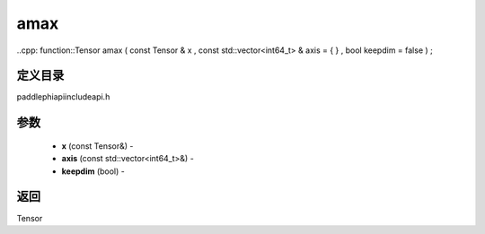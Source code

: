.. _cn_api_paddle_experimental_amax:

amax
-------------------------------

..cpp: function::Tensor amax ( const Tensor & x , const std::vector<int64_t> & axis = { } , bool keepdim = false ) ;

定义目录
:::::::::::::::::::::
paddle\phi\api\include\api.h

参数
:::::::::::::::::::::
	- **x** (const Tensor&) - 
	- **axis** (const std::vector<int64_t>&) - 
	- **keepdim** (bool) - 



返回
:::::::::::::::::::::
Tensor
